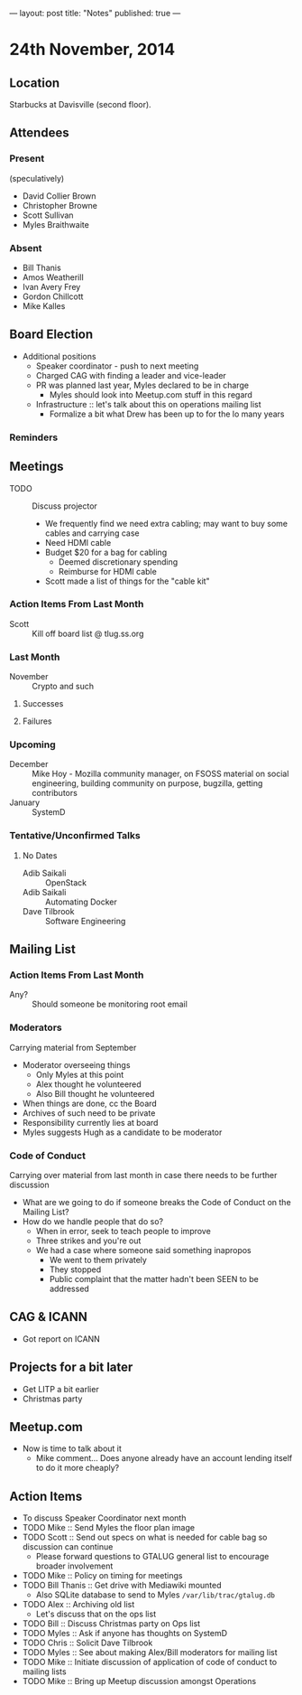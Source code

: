 ---
layout: post
title: "Notes"
published: true
---

* 24th November, 2014

** Location

Starbucks at Davisville (second floor).

** Attendees

*** Present

(speculatively)

- David Collier Brown
- Christopher Browne
- Scott Sullivan
- Myles Braithwaite

*** Absent
- Bill Thanis
- Amos Weatherill
- Ivan Avery Frey
- Gordon Chillcott
- Mike Kalles

** Board Election
 - Additional positions
   - Speaker coordinator - push to next meeting
   - Charged CAG with finding a leader and vice-leader
   - PR was planned last year, Myles declared to be in charge
     - Myles should look into Meetup.com stuff in this regard
   - Infrastructure :: let's talk about this on operations mailing list
     - Formalize a bit what Drew has been up to for the lo many years
*** Reminders

** Meetings
 - TODO :: Discuss projector
   - We frequently find we need extra cabling; may want to buy some cables and carrying case
   - Need HDMI cable
   - Budget $20 for a bag for cabling
     - Deemed discretionary spending
     - Reimburse for HDMI cable
   - Scott made a list of things for the "cable kit"

*** Action Items From Last Month
  - Scott :: Kill off board list @ tlug.ss.org
    
*** Last Month

- November :: Crypto and such

**** Successes


**** Failures

*** Upcoming
  - December :: Mike Hoy - Mozilla community manager, on FSOSS material on social engineering, building community on purpose, bugzilla, getting contributors
  - January :: SystemD      

*** Tentative/Unconfirmed Talks
**** No Dates

- Adib Saikali :: OpenStack
- Adib Saikali :: Automating Docker
- Dave Tilbrook :: Software Engineering
		   
** Mailing List

*** Action Items From Last Month

- Any? :: Should someone be monitoring root email

*** Moderators
  Carrying material from September
  - Moderator overseeing things
    - Only Myles at this point
    - Alex thought he volunteered
    - Also Bill thought he volunteered
  - When things are done, cc the Board
  - Archives of such need to be private
  - Responsibility currently lies at board
  - Myles suggests Hugh as a candidate to be moderator 

*** Code of Conduct
  Carrying over material from last month in case there needs to be further discussion
  - What are we going to do if someone breaks the Code of Conduct on the Mailing List?
  - How do we handle people that do so?
    - When in error, seek to teach people to improve
    - Three strikes and you're out
    - We had a case where someone said something inapropos
      - We went to them privately
      - They stopped
      - Public complaint that the matter hadn't been SEEN to be addressed

** CAG & ICANN
- Got report on ICANN

** Projects for a bit later
  - Get LITP a bit earlier
  - Christmas party

** Meetup.com
  - Now is time to talk about it
    - Mike comment...  Does anyone already have an account lending
      itself to do it more cheaply?

** Action Items
  - To discuss Speaker Coordinator next month
  - TODO Mike :: Send Myles the floor plan image
  - TODO Scott :: Send out specs on what is needed for cable bag so discussion can continue
    - Please forward questions to GTALUG general list to encourage broader involvement
  - TODO Mike :: Policy on timing for meetings
  - TODO Bill Thanis :: Get drive with Mediawiki mounted
    - Also SQLite database to send to Myles
      ~/var/lib/trac/gtalug.db~
  - TODO Alex :: Archiving old list
    - Let's discuss that on the ops list
  - TODO Bill :: Discuss Christmas party on Ops list
  - TODO Myles :: Ask if anyone has thoughts on SystemD
  - TODO Chris :: Solicit Dave Tilbrook
  - TODO Myles :: See about making Alex/Bill moderators for mailing list
  - TODO Mike :: Initiate discussion of application of code of conduct to mailing lists
  - TODO Mike :: Bring up Meetup discussion amongst Operations
